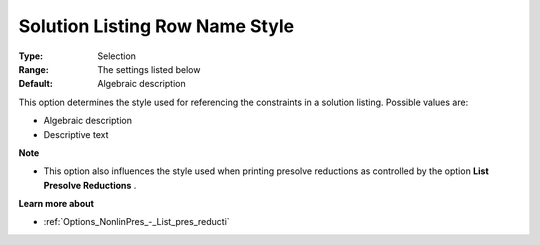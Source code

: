 

.. _Options_Solution_-_Solution_Listing_Ro:


Solution Listing Row Name Style
===============================



:Type:	Selection	
:Range:	The settings listed below	
:Default:	Algebraic description	



This option determines the style used for referencing the constraints in a solution listing. Possible values are:



*	Algebraic description
*	Descriptive text




**Note** 

*	This option also influences the style used when printing presolve reductions as controlled by the option **List Presolve Reductions** .




**Learn more about** 

*	:ref:`Options_NonlinPres_-_List_pres_reducti` 
